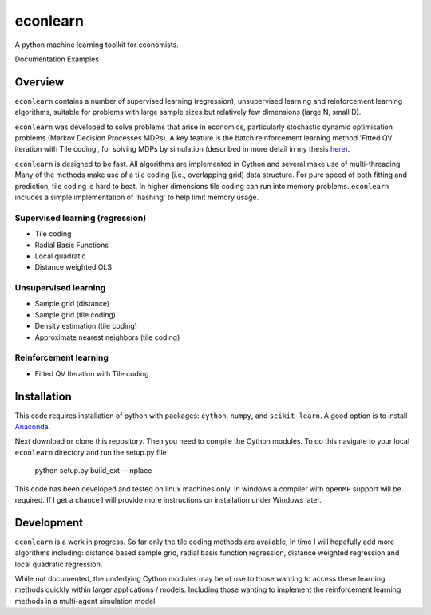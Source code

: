 =========
econlearn
=========

A python machine learning toolkit for economists.

Documentation   Examples

Overview
========

``econlearn`` contains a number of supervised learning (regression), unsupervised learning and reinforcement learning algorithms, suitable for problems with large sample sizes but relatively few dimensions (large N, small D). 

``econlearn`` was developed to solve problems that arise in economics, particularly stochastic dynamic optimisation problems (Markov Decision Processes MDPs). A key feature is the batch reinforcement learning method 'Fitted QV iteration with Tile coding', for solving MDPs by simulation (described in more detail in my thesis `here <https://nealhughes.net/thesis/Thesis_main.pdf>`_).

``econlearn`` is designed to be fast. All algorithms are implemented in Cython and several make use of multi-threading.  Many of the methods make use of a tile coding (i.e., overlapping grid) data structure. For pure speed of both fitting and prediction, tile coding is hard to beat. In higher dimensions tile coding can run into memory problems. ``econlearn`` includes a simple implementation of 'hashing' to help limit memory usage.

Supervised learning (regression)
--------------------------------
* Tile coding
* Radial Basis Functions
* Local quadratic
* Distance weighted OLS 

Unsupervised learning
---------------------
* Sample grid (distance)
* Sample grid (tile coding)
* Density estimation (tile coding)
* Approximate nearest neighbors (tile coding)

Reinforcement learning
----------------------
* Fitted QV Iteration with Tile coding

Installation
============

This code requires installation of python with packages: ``cython``, ``numpy``, and ``scikit-learn``. A good option is to install `Anaconda <http://docs.continuum.io/anaconda/>`_.  

Next download or clone this repository. Then you need to compile the Cython modules. To do this navigate to your local ``econlearn`` directory and run the setup.py file

    python setup.py build_ext --inplace

This code has been developed and tested on linux machines only. In windows a compiler with ``openMP`` support will be required. If I get a chance I will provide more instructions on installation under Windows later.

Development
===========

``econlearn`` is a work in progress. So far only the tile coding methods are available, In time I will hopefully add more algorithms including: distance based sample grid, radial basis function regression, distance weighted regression and local quadratic regression.

While not documented, the underlying Cython modules may be of use to those wanting to access these learning methods quickly within larger applications / models. Including those wanting to implement the reinforcement learning methods in a multi-agent simulation model.
